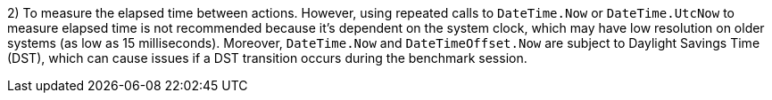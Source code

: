 2) To measure the elapsed time between actions.
However, using repeated calls to `DateTime.Now` or `DateTime.UtcNow` to measure elapsed time is not recommended because it's dependent on the system clock, which may have low resolution on older systems (as low as 15 milliseconds). Moreover, `DateTime.Now` and `DateTimeOffset.Now` are subject to Daylight Savings Time (DST), which can cause issues if a DST transition occurs during the benchmark session.